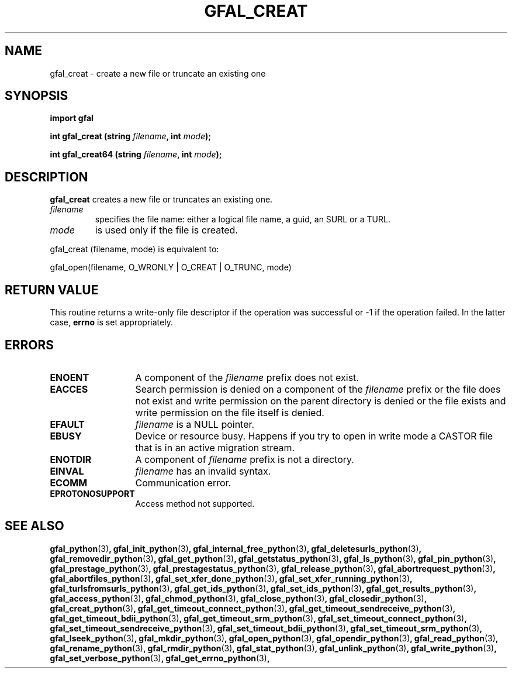 .\" @(#)$RCSfile: gfal_creat_python.man,v $ $Revision: 1.1 $ $Date: 2008/12/18 13:19:12 $ CERN Remi Mollon
.\" Copyright (C) 2009 by CERN
.\" All rights reserved
.\"
.TH GFAL_CREAT 3 "$Date: 2008/12/18 13:19:12 $" GFAL "Library Functions"

.SH NAME
gfal_creat \- create a new file or truncate an existing one

.SH SYNOPSIS
\fBimport gfal\fR
.sp
.BI "int gfal_creat (string " filename ,
.BI "int " mode );
.sp
.BI "int gfal_creat64 (string " filename ,
.BI "int " mode );

.SH DESCRIPTION
.B gfal_creat
creates a new file or truncates an existing one.
.TP
.I filename
specifies the file name: either a logical file name, a guid, an SURL or a TURL.
.TP
.I mode
is used only if the file is created.
.LP
gfal_creat (filename, mode) is equivalent to:

	gfal_open(filename, O_WRONLY | O_CREAT | O_TRUNC, mode)

.SH RETURN VALUE
This routine returns a write-only file descriptor if the operation was successful
or -1 if the operation failed. In the latter case,
.B errno
is set appropriately.
.SH ERRORS
.TP 1.3i
.B ENOENT
A component of the
.I filename
prefix does not exist.
.TP
.B EACCES
Search permission is denied on a component of the
.I filename
prefix or the file does not exist and write permission on the parent directory
is denied or the file exists and write permission on the file itself is denied.
.TP
.B EFAULT
.I filename
is a NULL pointer.
.TP
.B EBUSY
Device or resource busy. Happens if you try to open in write mode a CASTOR file that is in an active migration stream.
.TP
.B ENOTDIR
A component of
.I filename
prefix is not a directory.
.TP
.B EINVAL
.I filename
has an invalid syntax.
.TP
.B ECOMM
Communication error.
.TP
.B EPROTONOSUPPORT
Access method not supported.

.SH SEE ALSO
.BR gfal_python (3) ,
.BR gfal_init_python (3) ,
.BR gfal_internal_free_python (3) ,
.BR gfal_deletesurls_python (3) ,
.BR gfal_removedir_python (3) ,
.BR gfal_get_python (3) ,
.BR gfal_getstatus_python (3) ,
.BR gfal_ls_python (3) ,
.BR gfal_pin_python (3) ,
.BR gfal_prestage_python (3) ,
.BR gfal_prestagestatus_python (3) ,
.BR gfal_release_python (3) ,
.BR gfal_abortrequest_python (3) ,
.BR gfal_abortfiles_python (3) ,
.BR gfal_set_xfer_done_python (3) ,
.BR gfal_set_xfer_running_python (3) ,
.BR gfal_turlsfromsurls_python (3) ,
.BR gfal_get_ids_python (3) ,
.BR gfal_set_ids_python (3) ,
.BR gfal_get_results_python (3) ,
.BR gfal_access_python (3) ,
.BR gfal_chmod_python (3) ,
.BR gfal_close_python (3) ,
.BR gfal_closedir_python (3) ,
.BR gfal_creat_python (3) ,
.BR gfal_get_timeout_connect_python (3) ,
.BR gfal_get_timeout_sendreceive_python (3) ,
.BR gfal_get_timeout_bdii_python (3) ,
.BR gfal_get_timeout_srm_python (3) ,
.BR gfal_set_timeout_connect_python (3) ,
.BR gfal_set_timeout_sendreceive_python (3) ,
.BR gfal_set_timeout_bdii_python (3) ,
.BR gfal_set_timeout_srm_python (3) ,
.BR gfal_lseek_python (3) ,
.BR gfal_mkdir_python (3) ,
.BR gfal_open_python (3) ,
.BR gfal_opendir_python (3) ,
.BR gfal_read_python (3) ,
.BR gfal_rename_python (3) ,
.BR gfal_rmdir_python (3) ,
.BR gfal_stat_python (3) ,
.BR gfal_unlink_python (3) ,
.BR gfal_write_python (3) ,
.BR gfal_set_verbose_python (3) ,
.BR gfal_get_errno_python (3) ,
